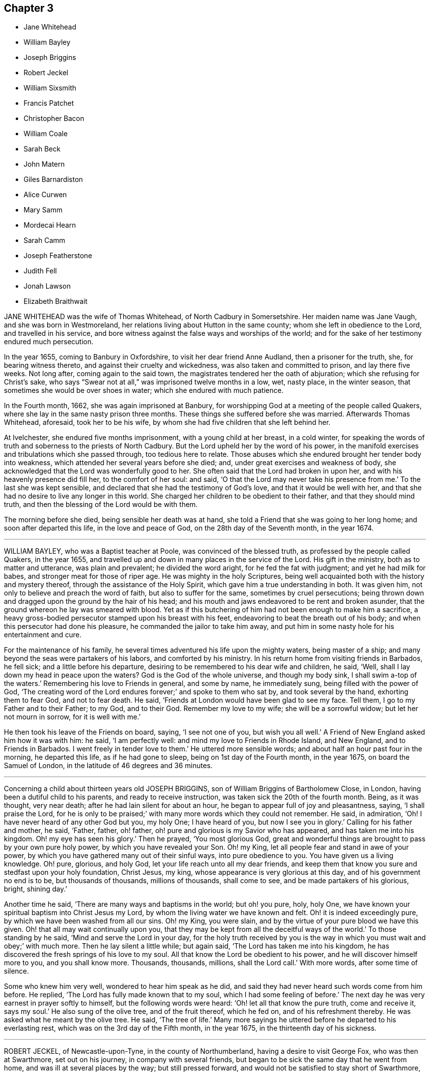 == Chapter 3

[.chapter-synopsis]
* Jane Whitehead
* William Bayley
* Joseph Briggins
* Robert Jeckel
* William Sixsmith
* Francis Patchet
* Christopher Bacon
* William Coale
* Sarah Beck
* John Matern
* Giles Barnardiston
* Alice Curwen
* Mary Samm
* Mordecai Hearn
* Sarah Camm
* Joseph Featherstone
* Judith Fell
* Jonah Lawson
* Elizabeth Braithwait

JANE WHITEHEAD was the wife of Thomas Whitehead, of North Cadbury in Somersetshire.
Her maiden name was Jane Vaugh, and she was born in Westmoreland,
her relations living about Hutton in the same county;
whom she left in obedience to the Lord, and travelled in his service,
and bore witness against the false ways and worships of the world;
and for the sake of her testimony endured much persecution.

In the year 1655, coming to Banbury in Oxfordshire,
to visit her dear friend Anne Audland, then a prisoner for the truth, she,
for bearing witness thereto, and against their cruelty and wickedness,
was also taken and committed to prison, and lay there five weeks.
Not long after, coming again to the said town,
the magistrates tendered her the oath of abjuration;
which she refusing for Christ`'s sake,
who says "`Swear not at all,`" was imprisoned twelve months in a low, wet, nasty place,
in the winter season, that sometimes she would be over shoes in water;
which she endured with much patience.

In the Fourth month, 1662, she was again imprisoned at Banbury,
for worshipping God at a meeting of the people called Quakers,
where she lay in the same nasty prison three months.
These things she suffered before she was married.
Afterwards Thomas Whitehead, aforesaid, took her to be his wife,
by whom she had five children that she left behind her.

At Ivelchester, she endured five months imprisonment, with a young child at her breast,
in a cold winter,
for speaking the words of truth and soberness to the priests of North Cadbury.
But the Lord upheld her by the word of his power,
in the manifold exercises and tribulations which she passed through,
too tedious here to relate.
Those abuses which she endured brought her tender body into weakness,
which attended her several years before she died; and,
under great exercises and weakness of body,
she acknowledged that the Lord was wonderfully good to her.
She often said that the Lord had broken in upon her,
and with his heavenly presence did fill her, to the comfort of her soul: and said,
'`O that the Lord may never take his presence from me.`'
To the last she was kept sensible, and declared that she had the testimony of God`'s love,
and that it would be well with her,
and that she had no desire to live any longer in this world.
She charged her children to be obedient to their father, and that they should mind truth,
and then the blessing of the Lord would be with them.

The morning before she died, being sensible her death was at hand,
she told a Friend that she was going to her long home; and soon after departed this life,
in the love and peace of God, on the 28th day of the Seventh month, in the year 1674.

[.asterism]
'''

WILLIAM BAYLEY, who was a Baptist teacher at Poole, was convinced of the blessed truth,
as professed by the people called Quakers, in the year 1655,
and travelled up and down in many places in the service of the Lord.
His gift in the ministry, both as to matter and utterance, was plain and prevalent;
he divided the word aright, for he fed the fat with judgment;
and yet he had milk for babes, and stronger meat for those of riper age.
He was mighty in the holy Scriptures,
being well acquainted both with the history and mystery thereof,
through the assistance of the Holy Spirit, which gave him a true understanding in both.
It was given him, not only to believe and preach the word of faith,
but also to suffer for the same, sometimes by cruel persecutions;
being thrown down and dragged upon the ground by the hair of his head;
and his mouth and jaws endeavored to be rent and broken asunder,
that the ground whereon he lay was smeared with blood.
Yet as if this butchering of him had not been enough to make him a sacrifice,
a heavy gross-bodied persecutor stamped upon his breast with his feet,
endeavoring to beat the breath out of his body;
and when this persecutor had done his pleasure, he commanded the jailor to take him away,
and put him in some nasty hole for his entertainment and cure.

For the maintenance of his family,
he several times adventured his life upon the mighty waters, being master of a ship;
and many beyond the seas were partakers of his labors, and comforted by his ministry.
In his return home from visiting friends in Barbados, he fell sick;
and a little before his departure,
desiring to be remembered to his dear wife and children, he said, '`Well,
shall I lay down my head in peace upon the waters?
God is the God of the whole universe, and though my body sink,
I shall swim a-top of the waters.`'
Remembering his love to Friends in general, and some by name, he immediately sung,
being filled with the power of God,
'`The creating word of the Lord endures forever;`' and spoke to them who sat by,
and took several by the hand, exhorting them to fear God, and not to fear death.
He said, '`Friends at London would have been glad to see my face.
Tell them, I go to my Father and to their Father; to my God, and to their God.
Remember my love to my wife; she will be a sorrowful widow;
but let her not mourn in sorrow, for it is well with me.`'

He then took his leave of the Friends on board, saying, '`I see not one of you,
but wish you all well.`'
A Friend of New England asked him how it was with him: he said, '`I am perfectly well:
and mind my love to Friends in Rhode Island, and New England, and to Friends in Barbados.
I went freely in tender love to them.`'
He uttered more sensible words; and about half an hour past four in the morning,
he departed this life, as if he had gone to sleep, being on 1st day of the Fourth month,
in the year 1675, on board the Samuel of London,
in the latitude of 46 degrees and 36 minutes.

[.asterism]
'''

Concerning a child about thirteen years old
JOSEPH BRIGGINS, son of William Briggins of Bartholomew Close, in London,
having been a dutiful child to his parents, and ready to receive instruction,
was taken sick the 20th of the fourth month.
Being, as it was thought, very near death; after he had lain silent for about an hour,
he began to appear full of joy and pleasantness, saying, '`I shall praise the Lord,
for he is only to be praised;`' with many more words which they could not remember.
He said, in admiration, '`Oh!
I have never heard of any other God but you, my holy One; I have heard of you,
but now I see you in glory.`'
Calling for his father and mother, he said, '`Father, father, oh! father,
oh! pure and glorious is my Savior who has appeared, and has taken me into his kingdom.
Oh! my eye has seen his glory.`'
Then he prayed, '`You most glorious God,
great and wonderful things are brought to pass by your own pure holy power,
by which you have revealed your Son.
Oh! my King, let all people fear and stand in awe of your power,
by which you have gathered many out of their sinful ways, into pure obedience to you.
You have given us a living knowledge.
Oh! pure, glorious, and holy God, let your life reach unto all my dear friends,
and keep them that know you sure and stedfast upon your holy foundation, Christ Jesus,
my king, whose appearance is very glorious at this day,
and of his government no end is to be, but thousands of thousands, millions of thousands,
shall come to see, and be made partakers of his glorious, bright, shining day.`'

Another time he said, '`There are many ways and baptisms in the world; but oh! you pure,
holy, holy One, we have known your spiritual baptism into Christ Jesus my Lord,
by whom the living water we have known and felt.
Oh! it is indeed exceedingly pure, by which we have been washed from all our sins.
Oh! my King, you were slain, and by the virtue of your pure blood we have this given.
Oh! that all may wait continually upon you,
that they may be kept from all the deceitful ways of the world.`'
To those standing by he said, '`Mind and serve the Lord in your day,
for the holy truth received by you is the way in
which you must wait and obey;`' with much more.
Then he lay silent a little while; but again said,
'`The Lord has taken me into his kingdom,
he has discovered the fresh springs of his love to my soul.
All that know the Lord be obedient to his power,
and he will discover himself more to you, and you shall know more.
Thousands, thousands, millions, shall the Lord call.`'
With more words, after some time of silence.

Some who knew him very well, wondered to hear him speak as he did,
and said they had never heard such words come from him before.
He replied, '`The Lord has fully made known that to my soul,
which I had some feeling of before.`'
The next day he was very earnest in prayer softly to himself,
but the following words were heard: '`Oh! let all that know the pure truth,
come and receive it, says my soul.`'
He also sung of the olive tree, and of the fruit thereof, which he fed on,
and of his refreshment thereby.
He was asked what he meant by the olive tree.
He said, '`The tree of life.`'
Many more sayings he uttered before he departed to his everlasting rest,
which was on the 3rd day of the Fifth month, in the year 1675,
in the thirteenth day of his sickness.

[.asterism]
'''

ROBERT JECKEL, of Newcastle-upon-Tyne, in the county of Northumberland,
having a desire to visit George Fox, who was then at Swarthmore, set out on his journey,
in company with several friends,
but began to be sick the same day that he went from home,
and was ill at several places by the way; but still pressed forward,
and would not be satisfied to stay short of Swarthmore,
where he came the 2nd of the Fifth month, 1676,
and went to bed presently after he came in, and lay sick there nine days.
During his illness, these following words, with many more, were spoken by him:
'`No separation like unto this; soul separated from the body,
the spirit returning to God that gave it, and the body to the earth, from which it came.
Great has the lovingkindness of the Lord been to me, and not to me only,
but to all my dear friends who are faithful unto death.
I have always been faithful to the truth, as to what was manifested;
for God has loved me from a child.`'

He added, spreading out his hands, '`O! the blessed precious truth is above all the world,
and this is my living testimony I have to bear for the Lord, and his truth;
for always I loved truth, and preferred it before all the world; for truth is precious;
and to be valued before all things.
Therefore, oh! my dear friends! prize this precious truth, for it abides forever;
let nothing divert your minds from that service of truth you have,
for as that is kept to, truth answers truth in every heart.
As to the principle of truth, it will reign over all.
Though strange things may happen in this nation,
yet the Lord will crown his blessed truth, and his glory is over all.
Therefore, all my dear friends,
be faithful to that manifestation in your own particulars,
for a profession will stand none in stead,
unless they live in the life and power of truth.`'
Another time he said, '`Though I was persuaded to stay by the way, being indisposed,
before I came to this place, yet this was the place where I would have been,
and the place where I should be, whether I live or die.`'

George Fox visiting him,
exhorted him to offer up his soul and spirit to the
Lord who gives breath and life to all,
and he takes it again; and he lifted up his hands and said, '`The Lord is worthy of it,
and I have done it.`'
George Fox then asked him if he could say, '`Your will, O God, be done on earth,
as it is done in heaven;`' and he lifted up his hands and eyes, and cheerfully said,
he did it.
His mouth was often filled with praises to the Lord, exhorting those about him, saying,
'`Dear friends, dwell in love and unity together, and keep out of jars,
strife and contention, and be sure to continue faithful to the end,
and be not weary in well-doing; for this is a good testimony,
they that continue faithful to the end shall be saved.`'

He said, '`If any bad spirits speak evil of me when I am gone,
you are living witnesses`' (speaking to two friends present,
who were his neighbors)'`that I am an innocent man, and the Lord has cleared me,
and I lay down my head in peace.
As to my wife, I give her freely up to the Lord; for she loves the Lord,
and he will love her.
I have often told my dear wife, as
to what we have in outward things, it was the Lord`'s first before it was ours,
and in that I desire she may serve the truth to the end of her days.
And now, my dear friends, I commit you all to the Lord,
to be preserved and kept in his everlasting power, and bid you all everlastingly, yes,
everlastingly, farewell.
All is done, and to the Lord I leave you all; I commit you all, farewell.`'
Afterwards he said, '`Let us go hence in peace, for I shall go hence,
and be no more seen in mutability.`'

About two hours before he died, George Fox took him by the hand,
and asked him if he was satisfied of his seeing him.
He lifted up his hands, and with a gladness of heart, and smilingly,
praised the Lord and said that his comfort flowed in as a flood.
George Fox asked him what he said; and he spoke those words over again.
And in much patience the Lord did keep him;
and he was in perfect sense and memory all the time of his weakness, often saying,
'`Dear friends give me up, and weep not for me, but be willing to bear a part with me,
for I am content with the Lord`'s doing.`'
He often said that he had no pain; but went away by little and little,
lifting up his hands while he had strength, praising the Lord,
and made a comfortable end, on the 11th of the Fifth month, in the year 1676.

[.asterism]
'''

WILLIAM SIXSMITH, of Warrington in the county of Lancaster,
a young man about twenty-one years of age,
was in time of health a pattern of piety and good example.
When he was taken sick, he freely resigned up himself into the hand of the Lord,
refusing a physician, saying,
'`I am satisfied with the Lord`'s love;`' and that he knew his Redeemer lived, who,
if he pleased, was able to restore him to health, and if not, he was content.
In the time of his sickness he was very patient and quiet, often praising God.
A little before his death, calling his father,
with an innocent look he gave him his right hand, saying,
'`I desire you will not be troubled.`'
And so laid down his life in peace, the 24th of the Seventh month, in the year 1677.

[.asterism]
'''

FRANCIS PATCHET, of Scotforth, in the county of Lancaster,
was a prisoner for his testimony against tithes:
the priest who prosecuted him removed him up to the Fleet prison in London,
where he died a prisoner.

In the time of his sickness he prayed, '`Lord God everlasting,
glory and honor forever be given to your name.
You have made way for your redeemed as in ancient days,
when you made the sea dry land for your people Israel to go through.
O glory and honor forever be unto your name, who are unchangeable in all your ways.
You made man in your own image, but he lost it through disobedience.
O Lord, in your unspeakable love you sent your only Son Christ Jesus to redeem us again.
Oh! everlasting praises to your name forever;`' with many other words.
Again he said, '`There is no God like our God;
he has given his Son a light into the world, and his salvation to the ends of the earth.
Oh! this blessed day wherein truth has appeared: Oh!
England`'s glory.
Friends, obey the truth, love the truth, buy the truth, and sell it not: Oh!
Christ Jesus, the way, the truth, and the life.`'

Again he said, '`Glorious is the house of God, a house of holiness, a pure house,
a house of love, and her gates praise.
Our God is a consuming fire; he consumes all that is bad, all impurity, all uncleanness,
all that is unholy, all that is wrong.`'
Thus he went on praising God for sending his Son for the redemption of man,
and spoke much of the Lord`'s making a way for his people in the nation of England.
At another time he said, '`My strength fails me.`'
On which, one by him replied, '`I hope the Lord does not fail you:`' he answered,
'`Through mercy the Lord never failed me;`' with more
concerning the Lord`'s building of Zion, etc.
Another time he said, speaking of the Lord, '`Oh! your precious light,
in which I see your glory: what will become of them that despise your light?`'
Again, '`The false prophet and the hireling the Lord will cut down,
and all that resist his blessed work which he has begun in this
nation of England;`' with more words of exhortation to friends,
and praises to God; and so finished his testimony, a prisoner for truth,
the 2nd of the Tenth month, in the year 1677.

[.asterism]
'''

CHRISTOPHER BACON, of Polling-hill, in Somersetshire,
was formerly a soldier in the king`'s army.
About the year 1656, some of the Lord`'s servants, called Quakers,
coming into that country to preach the gospel, he went to one of the meetings,
not to receive good, but rather to scoff and deride.
But, through the Lord`'s mercy, he was reached in his conscience,
and received the blessed truth in the love of it;
and afterwards received a dispensation of the gospel of Christ to preach,
and was a diligent laborer in the work of the ministry.
He travelled to London, and into Ireland and Wales,
and many parts of the nation of England, and several were convinced of the truth by him.

In the year 1678, he came into the county of Cornwall, and there fell sick,
being weak of body before, but had a good meeting of Friends in the town.
Upon his sick bed he desired a Friend by him to write comfortably to his wife,
if the Lord should take him away, and advise her,
that she bring up her children in the fear and counsel of the Lord;
and it was his fervent desire that his wife might be kept to truth; and +++[+++likewise]
for all friends.
And said, '`Since it is my lot,
after many great labors and travels for the service of truth,
to come here and lay down my body, I am well satisfied in God`'s will and pleasure,
and am at this time free and clear in my mind, willing to be with God.`'
Then making some pause, he said, '`O! friends, keep in mind your latter end,
and that will make you draw nigh to the Lord, and seek after him.`'

He further said, '`Friends,
take heed that you lose not a heavenly inheritance for an earthly.`'
The day before he died, being the First-day of the week,
he spoke to friends as they were going to meeting, minding his dear love to friends,
and said, '`The Lord`'s presence be among you,
for his presence has attended me in all my labors, travels, sufferings, and exercises,
for his name`'s sake.`'
His end drawing near, and his body weak,
he continued to the last moment in sweet harmony, lifting up his hands,
and in much quietness and peace he gave up the ghost the 29th of the Tenth month,
in the year 1678, aged about fifty-five years.

[.asterism]
'''

WILLIAM COALE, of Maryland, in America,
was convinced of the blessed truth about the year 1657,
and was a man of an innocent and tender spirit, of true judgment,
and stood in the power and love of God against unrighteousness and false liberty;
and for true liberty in Christ Jesus, and for holiness, peace, and unity in the church.
He freely and tenderly preached the cross of Christ,
and was living and weighty in his testimony.
He suffered imprisonment in Jamestown prison, in Virginia, with George Wilson,
a Friend of Old England, who travelled into America to preach the gospel,
whom the magistrates of that town persecuted to death,
after they had cruelly beaten and whipped him, and kept him long in iron chains;
and the said William Coale was also much decayed in his body by that cruel imprisonment,
and never recovered it.

His visit to friends in Virginia was very serviceable to many,
some were turned to the Lord through his ministry,
and many were established in the blessed truth.
In the time of his sickness he was cheerful in spirit,
freely given up to the will of God, as a living man prepared to die, saying,
'`The living presence of the Lord is with me;`' with many words more
of the great satisfaction he had from the Lord concerning his peace,
saying, '`I bless the Lord, I have finished my course,
and I have nothing to do but to wait on the Lord to die.`'
So in a short time he departed very peaceably and quietly, about the year 1678.

[.asterism]
'''

SARAH BECK, wife of John Beck, of Dockra, in the county of Westmoreland,
was an innocent woman, and one that feared the Lord.
Even from a child, her heart was set to seek him and the prosperity of his truth,
and the welfare of all people; and her chiefest care was to serve and obey the Lord.
Being sick near unto death, it was thought she was dead, but recovering a little,
she said, '`I was well, I was very well, if I had gone.`'
And after that, she praised and magnified the name of God,
which much affected the hearts of many who were with her in her sickness.
She said, '`O Lord, you have satisfied my soul.
I desired that I might praise you, and I am satisfied: honor,
glory and hallelujahs be to you, you God of my life.
I feel sweet peace and great joy: oh! the joy that is laid up for the righteous: oh!
Who would not fear the Lord?
Who would not be faithful?`'

Taking her leave of her husband and her friends, one by one, she said,
with a cheerful countenance, '`I am near going; this sweet end will come;
it makes my heart glad when I remember my end;
it will be the happiest hour that ever came to me.`'
Some observing her to be in great pain and very sick, said one to another,
'`It is very hard;`' she answered, '`No, it is very easy,
for the Lord sweetens it.. Oh! you glorious God, you have satisfied my soul.
I am filled with your pure presence;`' with these words,
'`that I may praise you while I have breath and being!`' as indeed she did,
for even at the very hour of death she said,
'`Call in the family;`' and holding her husband by the hand,
made sweet melody in her heart, saying, '`Dear God,
what shall I render to you for this evening sacrifice?`'
Thus she went on praising God till her natural strength failed,
and then turned her face to the pillow and said no more;
but died as if she had fallen asleep, being the thirteenth of the Sixth month,
in the year 1679.

[.asterism]
'''

JOHN MATERN was a German, and educated in the learning of the schools,
intending to be a priest.
But it pleased God to visit him, even in his own country, in the year 1674,
and his wife`'s father, Christopher Proham, who was a priest, was convinced also,
and was a faithful friend, and died in peace with God in England,
where they and their families came to live.

John Matern labored about six years in great integrity,
instructing youth in the knowledge of the tongues,
and endeavored to bring them to the fear of the Lord, and knowledge of his blessed truth.
He lay sick about a week, and about four hours before he departed, at his desire,
they called the youth of the school into his bed-chamber,
where he had a meeting with the family, and he was filled with divine praises,
magnifying the great power of God; and his prayer was fervent,
that the Lord would carry on the good work begun among the children,
and prosper his truth daily everywhere.
He exhorted the children, as they sat around about him,
to be faithful in their measures to a little, and more should be added.
He gave thanks to God for many particular mercies, but more especially,
that he had received the knowledge of the everlasting truth,
and had walked uprightly therein; for which, he declared at that time,
that he had the testimony of a good conscience,
and was entering into eternal rest with the Lord.

He died in rest and peace on the 1st of the Seventh month, in the year 1680.

[.asterism]
'''

GILES BARNARDISTON, of Clare, in the county of Suffolk,
came of a family of great account in the world,
and had his education accordingly at the university,
and his natural parts were answerable thereto; but when he received the truth,
he saw not only the emptiness of those things, but of their way of worship also; and,
like Moses, chose rather to join with the poor suffering people of God, called Quakers,
than to enjoy the pleasures of sin for a season.
After he was converted, it pleased God to commit a dispensation of the gospel unto him,
and He laid a necessity upon him to preach the same;
which he faithfully performed to the day of his death,
not regarding the tenderness of his body so much, as to fulfill the will of God.

When he was about to enter upon a hard journey, or otherwise exercised, he would say,
'`That is but for a short time, and we shall have done in this world;
and I desire that I may be faithful to the end,
that I may enjoy that of the hand of the Lord, that I received the truth for.
If it had not been to obtain peace of conscience while I am in this world,
and hopes of everlasting rest with God in the world to come,
I would never have left the glory and pleasure of this world, which I had,
and might have had, a share of, with them that are in it.
Neither would I now leave my house and home, where I have a loving wife,
with all that a man, fearing God, needs to desire, if it was not to obey the Lord,
and to make known his truth unto others, that so they may come to be saved.
For this cause do I forsake father and mother, wife and estate;
and whosoever thinks otherwise of me,
with the rest of my faithful brethren whom God has called into his work,
to declare his name and truth among the sons of men, they are all mistaken of us,
and I would they knew us better.`'
He continued faithful in the Lord`'s work to the end; and he was blessed in his labor,
for he turned many to righteousness.

It pleased the Lord to visit him with sickness, in his return from London to Chelmsford,
and his sickness was short; in which time he gave testimony to the goodness of God,
and said that the Lord was his portion, and that he was freely given up to die,
which was gain to him.
And on the 11th of the Eleventh month; in the year 1680, he departed in peace.

[.asterism]
'''

ALICE CURWEN, of Lancashire, with her husband Thomas Curwen,
travelled in the work of the ministry in various parts of America, such as New England,
New York, Long Island, Rhode Island, and Barbados; and after many long journeys,
and much service, returned home about the Third month, 1677.

The said Alice, being upon her dying bed,
was asked if she thought she should recover of her sickness; to which she answered,
'`I do not know what the Lord has to do; but I am freely given up to his will,
whether it be life or death; I am as clear as a child.`'
Another time, complaining of the unfaithfulness of some professing truth, she said,
'`But those who are faithful, the Lord will preserve them,
though they may meet with many trials and besetments, both inwardly and outwardly.`'
And again, '`All stand faithful for the Lord in their day,
and none need be afraid of death, for it will be easy to them as it is to me.`'

She often, in the time of her sickness, made melody to God in her heart, and said,
'`Oh! my heavenly Father, how have you filled my cup, and made it to overflow;
for I can do no less than bless and praise your eternal name.`'
She often desired God`'s will might be done, whether it was life or death; '`For,`'
said she, '`to me to live is Christ, and to die is gain.`'
She exhorted friends to be diligent, and to know life and virtue in themselves;
'`For,`' said she, '`the time will come that words shall cease,
and life shall more arise;`' and said, if she lived she must declare it; and if she died,
she must leave it as a testimony for the Lord.
Toward the latter end of the last night she lived, her pain was great,
and she spoke to friends about her, saying, '`Pray to the Lord for me,
that he lay no more upon me than I am able to bear; that I may not offend this good God.`'
And immediately she prayed to the Lord, and had a little ease,
and lay still as if she had been in a slumber, and so grew weaker,
and was sweetly carried through to the end.
She died in London in the year 1680.

[.asterism]
'''

MARY SAMM, daughter of John Samm, of Bedfordshire,
and grand-daughter of William Dewsbury, of Warwick, aged about twelve years,
being taken sick, and her aunt finding her under a concern of mind, asked her,
why she walked so often alone in the garden, when she was well,
for she would many times be weeping alone.
She replied, '`Dear aunt,
I am troubled for lack of a full assurance of my eternal salvation.
Not any knows my exercise but the Lord alone,
what I have gone through since I came to Warwick.
It was begun before I came, but it was but a little.
This was my trouble, I thought I should not live long, and that if I did die,
I did not know where my soul should go;
but I hope the Lord will give me satisfaction before I die.
It is but hope, and though but hope, yet for this my soul shall praise his name forever.`'

The next day, having more assurance of her future happiness,
and some friends coming into her chamber, she said,
'`I have been twice in my days nigh to death,
but the Lord in his tender mercy prolonged my days,
that I might seek his face in the light of Christ,
and come to be acquainted with him before I go hence.`'
Also she said, '`If this distemper do not abate, I must die;
but my soul shall go to eternal joy;
eternal and everlasting life and peace with my God forever.`'
At another time, '`They that live longest, endure the greatest sorrow; therefore, O Lord,
if it be your will, take me to yourself, that my soul may rest in peace with you.`'
With many more good words.

The day following she desired all to go forth of the room.
After a considerable time, her mother and grandfather went in again, when she said,
'`I have now received full satisfaction of my eternal salvation.
It is now done, it is now done.`'
And after saying something to her mother, she said, '`I am very willing to die,
that the Lord may glorify his name this day, in his will being done with me:
often praying to the Lord, to lay no more upon her than she was able to bear, saying,
'`Help me, O my God, that I may praise your holy name forever.`'
Her grandfather advising her to stillness, she answered, '`Dear grandfather, I shall die,
and I cannot but praise the name of the Lord while I have a being.
I do not know how to do to praise him enough.`'
Her grandfather inquiring how she did, she replied, '`I have had no rest to-night,
nor today.
I did not know but I should have died this night, but very hardly I tugged through it;
but I shall die today, and a grave shall be made, and my body put into a hole,
and my soul shall go into heavenly joy, and into everlasting peace forevermore.`'
After more expressions, her aunt asked her if she thought she was upon her deathbed:
she replied, '`Yes, yes, I am upon my deathbed.
I shall die today, and I am very willing to die,
because I know it is better for me to die than to live.`'

After some time, and other expressions, she inquired the time of the day,
which being told, she said, '`I thought it was more.
I will see if I can have a little rest and sleep, before I die.`'
So she lay still, and had a sweet sleep, and awaked without complaint;
and then in a quiet, peaceable frame of spirit laid down her head the same day in peace,
being the 9th of the Second month, in the year 1680, in the twelfth year of her age.

[.asterism]
'''

MORDECAI HEARN was a young man whom the Lord in his mercy reached to in his tender years,
and called by his holy Spirit in his heart, and he hearkened to the call of the Lord,
so that he became a prepared vessel, by the Lord, for his use and service.
God opened his heart, and mouth also, sometimes, to declare of his goodness and mercy,
and speak to the praise of his grace in the congregations of his people,
until the twenty-third year of his age, when it pleased the Lord to accept of his mite,
offered in faithfulness and sincerity, and to cut his work short in this evil world,
and give him his heavenly crown of reward.

He was visited with illness, which brought him into a consumption;
and in his weakness and great affliction of body,
he said to some friends who stood by him, as he lay in bed, as follows:
'`Blessed be the Lord,
that ever he made me to remember my Creator in the days of my youth,
seeing old age is not likely to be my portion;
but a portion has the Lord provided for me among the faithful,
in which my soul rejoices with you, dear friends; for this is our joy,
and the crown of our rejoicing.`'
Another time he said, '`Friends, the Lord is wonderfully good to me in my sore affliction;
he comforts me with his sweet presence,
which is more to me than all the fading things of this world.
Oh! it is good to trust in the Lord, for he never fails them that put their trust in him.`'
And so he lay in a sweet, quiet, and tender frame of spirit.

Many friends being about him, he exhorted them, with tears on his cheeks,
to follow the Lord fully, and to go on in his work and service,
and the Lord would be with them.
This he spoke in so living a sense of the Lord`'s power,
that those about him were much broken into tears, which, when he beheld, he,
with a sweet heavenly countenance said, '`Friends, weep not for me; it is well with me.
Death is no terror to me, for the sting thereof is taken away,
so that I am not afraid to die.
And although my body be laid in the dust, yet in this, dear friends,
remember that I am now going but a little before, and you must follow me.`'
And soon after these words were spoken, he raised himself upon his knees, being in bed,
and returned praises to the Lord for his goodness and
lovingkindness that was then shed abroad in their hearts.
He besought the Lord that he would be with his servants and handmaids;
and that he would prosper that work which he had begun.

At another time, a near relation came to visit him, whom he entirely respected and loved,
who had much lost his former condition in the truth,
to whom he spoke in much love and tenderness, saying,
'`Oh! that our portion might be together.
I fear you despair.
Oh! do not distrust the Lord, for he is all sufficient; he is able to restore you:
but I fear you do distrust his mercy.
The thought of it is more grievous to me than all my afflictions.
Oh! that we should be separated; that grieves me.`'

Being full of pain, and weak, he groaned, saying,
'`Surely the Lord will release me in his time; surely the Lord will ease me of this pain,
for I am pained.
I do not desire to live here.`'
When he drew near to his departure, he awaked out of sleep or slumber; and soon after,
his mother discerning him to breathe short, said to his sister,
'`I think your brother is now dying:`' and he, hearing her voice, spoke these words:
'`I am glad, I am glad; I go away with joy.`'
He called for his father, mother, and sister, to kiss them, and said, '`Weep not for me,
for I have peace with the Lord.`'
He lived some hours after, and lay praising him, saying,
'`The Lord is worthy to be waited upon; he will release me in his own time, '`etc.
Speaking to those about him, he said,
'`To outward appearance my time is but short in this world; but this I have to say,
the Lord has been good to me in my pilgrimage,
and therefore be faithful to the Lord in his requirings, to the end of your days,
and he will never leave you nor forsake you.`'

He quietly departed this life, the ninth day of the Seventh month, in the year 1681,
being twenty-three years and ten months old, at Sabridgworth in Hertfordshire.

[.asterism]
'''

SARAH CAMM, daughter of Thomas Camm, of Cam`'s-gill, in Westmoreland,
and of Anne his wife, a child of nine years old,
was visited with sickness the 13th of the Seventh month, 1682.
She declared that she should be taken away by death, saying,
'`I am neither afraid nor unwilling to die,
but am freely given up thereto in the will of God.`'
When she saw her relations weep, she would say, '`Oh! do not so, do not so.`'
Being near death, her sickness increased; but she was very patient, only had deep sighs.
Her father asked her if she could not pray to the Lord for help; her answer was,
she could, and did pray.
She further said, it was her belief, that the Lord, the great God of heaven and earth,
would keep her, and preserve her soul, whatever might become of her body.

In the fifth day of her sickness,
being under more than usual exercise of mind and spirit,
after a little space she revived, and sat upright in her bed,
and with a cheerful countenance said as follows, '`My sins are forgiven me,
and I shall have a resting place in heaven.`'
Then looking at her mother, she said, '`Oh! my mother,
there is also a place prepared for you in heaven,
and you shall as certainly enjoy it as any here.
I do not,`' said she, '`desire my mother`'s death, or removal from you;
yet we shall meet in heaven in God`'s time.`'
Seeing her friends weep, she said, '`Oh! you should not do so; I am well, I am well.`'
Her father desired the company to withdraw,
lest they should trouble her but she soon called them in again, and said,
'`Shall I go down to the horrible pit?
No, the Lord has redeemed my soul: and called her brother,
to whom she spoke very sensibly.
To her sister she said, '`Be content, for it is, and will be well with me.
I must go to a more fair place than ever my eyes beheld.
It will be well with me, and all that fear the Lord,
for we shall have everlasting joy in heaven, when the wicked shall be tormented in hell.`'

Seeing her sister weep, she said, '`Do not cry, dear Mary, lest you grieve the Lord:
be subject to the Lord`'s will in all things, and love and be faithful to the truth,
and do not forsake your religion, whatever you suffer for it.`'
And further said, '`I am satisfied with my religion.
I will not forsake it,
though I should be fed with the bread of adversity and water of affliction.
Oh! praises, praises to my God, and my Father.
Our Father, which art in heaven,
hallowed be your name;`' and so said to the end of the Lord`'s prayer twice over;
and the third time till she came to that petition, '`Your will be done on earth,
as it is done in heaven,`' which she spoke deliberately, signifying to those about her,
that they were all to mind that; '`For,`' said she,
'`I am freely given up to his blessed will in all things: praises to my God,
bless his name, O my soul.`'

Another time, her father having her in his arms, she said, '`Oh! my dear father,
you are tender and careful over me, and have taken great pains with me in my sickness,
but it avails not, there is no help nor succor for me in the earth;
it is the Lord that is my health and physician,
and he will give me ease and rest everlasting.`'
Near her end she took leave of the family particularly, saying, with a pleasant voice,
'`Farewell, farewell unto you all, only farewell; signifying,
that now she had no more to say; and so went on praising the Lord,
and continued in a sweet frame till she died, lacking eleven days of nine years old.

She died the 18th of the Seventh month, in the year 1682.

[.asterism]
'''

JOSEPH FEATHERSTONE, of Crowland, in Lincolnshire,
was a man whom the Lord endued with much meekness, and he loved truth,
and to do the will of God.
In the time of his sickness he was freely resigned to the will of God,
saying to his wife, '`My dear, give me up to the will of the Lord,
for I can freely give up all.`'
When some of his friends came to visit him, he exhorted them to faithfulness, and said,
'`The Lord will make a dying-bed comfortable to you;`' that
though he felt much sickness and pain upon his body,
yet the refreshment he felt from the Lord made all his troubles easy.

He prayed that his wife and friends might be preserved
in God`'s holy fear and undefiled way,
to bear a testimony to the blessed truth to the end of their days.
The day before he died, being somewhat restless, his wife said, '`Dear heart,
you are restless;`' he answered, with a cheerful countenance,
'`Do you not know where the weary go to rest?`'
and said, '`My rest and fellowship are with the Lord.`'
A little before his death, he rested a pretty while, and being asked how he did, he said,
'`I am well, blessed be the Lord;`' and desired his wife to be satisfied;
and then lifting up his hands, he said, '`O Lord, you are the eternal God.`'
And so fell asleep in the Lord the 26th of the Ninth month, in the year 1682.

[.asterism]
'''

JUDITH FELL, a young woman twenty-four years of age, daughter of Thomas and Anne Fell,
near Ireby, in Cumberland, was never inclinable to vain company,
nor to pride nor lightness of carriage, but always was very sober,
and ready to be a good example to others,
so that she abundantly enjoyed the love of the Lord;
insomuch that on her sick-bed she was wonderfully filled, to the refreshment of others.
Her sickness increasing, which was at times very severe upon her,
some inquired of her how she did; she replied, '`I am well every way.
If I should live ever so long, it can never be better; for my heart is fully satisfied,
and my soul magnifies God, who is worthy forever.`'
Another time she requested her father not to desire her health,
for she said she felt that which was beyond all her weakness and sickness.
Another time she said the sting of death was removed,
and she felt victory over the grave; and so praised the Lord, saying, '`Surely it is you,
O God, that lives and reigns, and must reign forever;
and they are ever blessed who serve you, and fear your name.
You, O God, reignest in the hearts of the sanctified, and you have sanctified my heart,
so that I can truly praise your name.
You know, Lord, for what end you have cast me on this bed of sickness;
surely it is for the glory of your name; therefore, Father, glorify yourself in me.`'

The day before she died, she said she saw that that day she was given to her friends;
and so continued quiet and easy in her spirit, and several times slept very sweetly.
At the end of that night her sickness increased, and she desired to see some friends;
and spoke words to their great refreshment.
The next day, after great fits of illness, she broke forth in praises, saying,
'`He is come that brings joy: Oh! the streams of his love run over all,
even to the skirts of the garment.
Now is the fountain set open for Judah and Jerusalem to bathe in.
Once more solace yourself, my soul, and delight yourself in your Savior;
for I feel his love and life run afresh in my soul,
so that now my spirit does magnify him that lives forever.`'
Her distemper prevailing upon her, they thought that she would not have spoken any more;
but she lifted up her head and said, '`This is the way to rest;
this is the way to rest forever.`'
In a little time she drew her last breath, and ended her life comfortably,
in the twenty-fourth year of her age, in the year 1682.

[.asterism]
'''

JONAH LAWSON, son of Thomas Lawson, of Westmoreland, aged about fourteen years,
was a youth well inclined, of a peaceable spirit, and not known to tell a lie.
He was taken sick of the small-pox; and in his sickness,
his father putting him in mind of the difference between this world and heaven,
where is nothing but joy, the lad answered, '`Ay, father,
I hope I have but little to answer for, and that I have a good conscience.
I have abhorred lying and swearing, and what I saw to be evil; and am willing to die,
if it be the Lord`'s pleasure, or to live to praise him.`'
His sister weeping, he said to her, '`Weep not, I hope we shall meet in a better place.`'
Soon after he uttered these words to the Lord:
'`The time you have appointed for me on earth; give me grace to praise your name.`'
Presently after, as if answered from heaven, he said, '`O, sweet God.`'
A little before his departure, his father and sister being present, he said,
'`I am coming, I am coming.
I must yield, I must yield.`'

He died on the 23rd of the Twelfth month, in the year 1683, aged fourteen years.
After his death, his father found the following verses of Jonah`'s making, namely:

[verse]
____
Humility the spring of virtue is;
Humbling yourself, virtue you can not miss.
Delight in virtue; vice be sure to shun:
He`'s happy that a virtuous course does run.
____

[.asterism]
'''

ELIZABETH BRAITHWAIT, a young maid of seventeen years of age,
died in prison for the testimony of a good conscience, at Kendal, in Westmoreland.
From a child, God by his grace inclined her heart to love, fear, and serve him;
and she was truly obedient to her parents, sober and chaste in her life and conduct,
kind to all, and of a meek and quiet spirit.
She was, with several others of the people called Quakers, taken up by a warrant,
dated the 25th of the Fifth month, 1684,
for not going to church (so called) and carried to Kendal jail.
After some time, she had liberty for a few days to be at her brother`'s house;
but complaint being made against the keeper, she was sent for,
and she was not easy till she returned to prison, for she said, '`That is my place,
and my present home; there I have most peace and content.`'

About two months after her commitment, that is, the 17th of Seventh month,
she was taken sick in prison, and her mother coming to visit her,
asked if she had a mind to go home; she replied, '`No, no; I am at home in my place,
to my full content; and if my God so order it that I be dissolved,
I had rather die here than in any other place.
I am glad that I got to this place before I began to be sick:
here I have peace and true content in the will of God, whether life or death.
I am only grieved that there should be so little
tenderness or pity in the hearts of my persecutors,
to keep such a poor young one as I am in prison.
The Lord forgive them, I can freely.`'
She further said, that her imprisonment was by the permission of the Almighty,
who is greater, and above the greatest of my persecutors,
who I believe will shortly set me free from these, and all other bonds,
over all their heads; and in his peace, in true patience I possess my soul,
and am contented, if it be his will, to be dissolved.`'
A friend asked her why she was so willing to die.
"`Oh,`" said she, '`I have seen glorious sights of good things.`'
The friend queried, '`What things?`' she answered,
'`They are so excellent and glorious that it is not utterable;
and now I have nothing but love and good-will to all.`'
But more especially she was glad in the love and unity she felt with friends; with whom,
said she, '`I have been often refreshed in our meetings together,
with the refreshment that comes from the presence of the Lord.
Oh! the good evening meetings we have had.`'
Another time she said to her mother,
'`They say that we shall spend all our riches with lying here in prison; no,
our riches are durable, and our treasure hidden, laid up in heaven.`'

Her mother seeing her lie under great weight of sickness, would sometimes weep;
but she was always troubled at it, and said, '`Dear mother, do not weep,
but resign me freely up into the hand of the Lord.
Weep not for me, for I am well, Christ my Redeemer is with me.`'
And to her sister she said, '`Come sister, lie down by me, do not sorrow for me,
I am well content to live or die; for my God has blessed me, and will bless me,
and his blessings rest upon me.`'
A little before she departed, her speech failed; after which she would sing in her heart;
lifting up her hands with a cheerful countenance,
and taking her friends by the hand with great affection,
so fell asleep in the Lord on the 28th of the Seventh month, in the year 1684,
in the seventeenth year of her age.
